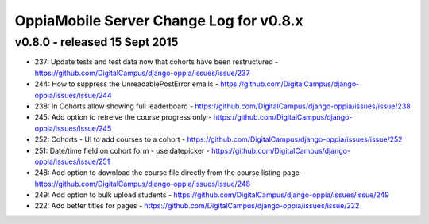 OppiaMobile Server Change Log for v0.8.x
==========================================

.. _serverv0.8.0:

v0.8.0 - released 15 Sept 2015
------------------------------

* 237: Update tests and test data now that cohorts have been restructured - https://github.com/DigitalCampus/django-oppia/issues/issue/237
* 244: How to suppress the UnreadablePostError emails - https://github.com/DigitalCampus/django-oppia/issues/issue/244
* 238: In Cohorts allow showing full leaderboard - https://github.com/DigitalCampus/django-oppia/issues/issue/238
* 245: Add option to retreive the course progress only - https://github.com/DigitalCampus/django-oppia/issues/issue/245
* 252: Cohorts - UI to add courses to a cohort - https://github.com/DigitalCampus/django-oppia/issues/issue/252
* 251: Date/time field on cohort form - use datepicker - https://github.com/DigitalCampus/django-oppia/issues/issue/251
* 248: Add option to download the course file directly from the course listing page - https://github.com/DigitalCampus/django-oppia/issues/issue/248
* 249: Add option to bulk upload students - https://github.com/DigitalCampus/django-oppia/issues/issue/249
* 222: Add better titles for pages - https://github.com/DigitalCampus/django-oppia/issues/issue/222
